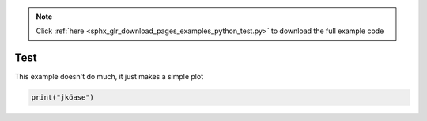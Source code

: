 .. note::
    :class: sphx-glr-download-link-note

    Click :ref:`here <sphx_glr_download_pages_examples_python_test.py>` to download the full example code
.. rst-class:: sphx-glr-example-title

.. _sphx_glr_pages_examples_python_test.py:


Test
^^^^

This example doesn't do much, it just makes a simple plot


.. code-block:: default


    print("jköase")


.. rst-class:: sphx-glr-timing

   **Total running time of the script:** ( 0 minutes  0.000 seconds)


.. _sphx_glr_download_pages_examples_python_test.py:


.. only :: html

 .. container:: sphx-glr-footer
    :class: sphx-glr-footer-example



  .. container:: sphx-glr-download

     :download:`Download Python source code: test.py <test.py>`



  .. container:: sphx-glr-download

     :download:`Download Jupyter notebook: test.ipynb <test.ipynb>`


.. only:: html

 .. rst-class:: sphx-glr-signature

    `Gallery generated by Sphinx-Gallery <https://sphinx-gallery.github.io>`_

